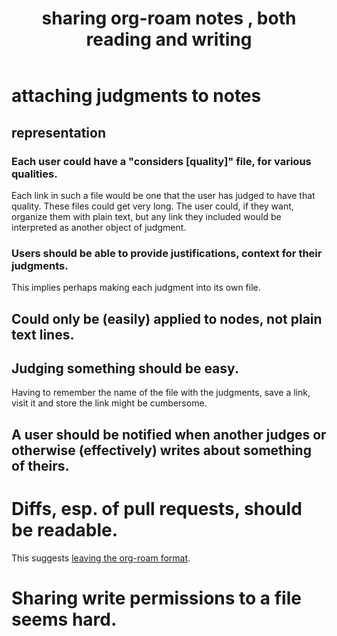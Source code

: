 :PROPERTIES:
:ID:       dc937226-1a31-4d76-b4c2-702c28a43482
:END:
#+title: sharing org-roam notes , both reading and writing
* attaching judgments to notes
** representation
*** Each user could have a "considers [quality]" file, for various qualities.
    Each link in such a file would be one that the user has judged to have that quality.
    These files could get very long.
    The user could, if they want, organize them with plain text,
    but any link they included would be interpreted
    as another object of judgment.
*** Users should be able to provide justifications, context for their judgments.
    This implies perhaps making each judgment into its own file.
** Could only be (easily) applied to nodes, not plain text lines.
** Judging something should be easy.
   Having to remember the name of the file with the judgments, save a link, visit it and store the link might be cumbersome.
** A user should be notified when another judges or otherwise (effectively) writes about something of theirs.
* Diffs, esp. of pull requests, should be readable.
  This suggests [[https://github.com/JeffreyBenjaminBrown/public_notes_with_github-navigable_links/blob/master/a_format_friendlier_for_reading_diffs_than_org_roam_s.org][leaving the org-roam format]].
* Sharing write permissions to a file seems hard.
